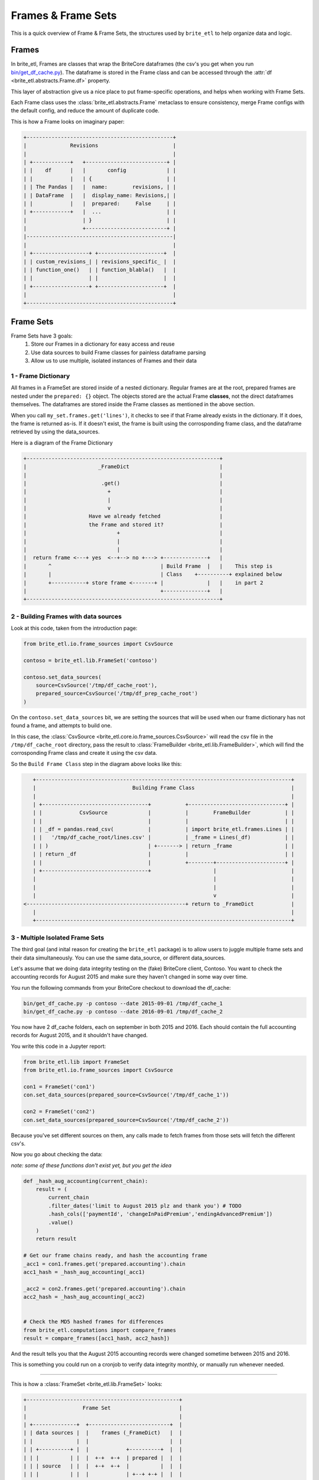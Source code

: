 ..  _frames_and_framesets:

===================
Frames & Frame Sets
===================

This is a quick overview of Frame & Frame Sets, the structures used by ``brite_etl`` to help organize data and logic.

Frames
======

In brite_etl, Frames are classes that wrap the BriteCore dataframes (the csv's you get when you run `bin/get_df_cache.py <https://github.com/IntuitiveWebSolutions/BriteCore/blob/master/bin/get_df_cache.py>`_). The dataframe is stored in the Frame class and can be accessed through the :attr:`df <brite_etl.abstracts.Frame.df>` property.

This layer of abstraction give us a nice place to put frame-specific operations, and helps when working with Frame Sets.

Each Frame class uses the :class:`brite_etl.abstracts.Frame` metaclass to ensure consistency, merge Frame configs with the default config, and reduce the amount of duplicate code.

This is how a Frame looks on imaginary paper:

.. code::

    +-----------------------------------------------+
    |              Revisions                        |
    |                                               |
    | +------------+   +--------------------------+ |
    | |    df      |   |       config             | |
    | |            |   | {                        | |
    | | The Pandas |   |  name:        revisions, | |
    | | DataFrame  |   |  display_name: Revisions,| |
    | |            |   |  prepared:     False     | |
    | +------------+   |  ...                     | |
    |                  | }                        | |
    |                  +--------------------------+ |
    |-----------------------------------------------|
    |                                               |
    | +------------------+ +---------------------+  |
    | | custom_revisions_| | revisions_specific_ |  |
    | | function_one()   | | function_blabla()   |  |
    | |                  | |                     |  |
    | +------------------+ +---------------------+  |
    |                                               |
    +-----------------------------------------------+


Frame Sets
==========

Frame Sets have 3 goals:
    1. Store our Frames in a dictionary for easy access and reuse
    2. Use data sources to build Frame classes for painless dataframe parsing
    3. Allow us to use multiple, isolated instances of Frames and their data



1 - Frame Dictionary
--------------------

All frames in a FrameSet are stored inside of a nested dictionary. Regular frames are at the root, prepared frames are nested under the ``prepared: {}`` object. The objects stored are the actual Frame **classes**, not the direct dataframes themselves. The dataframes are stored inside the Frame classes as mentioned in the above section.

When you call ``my_set.frames.get('lines')``, it checks to see if that Frame already exists in the dictionary. If it does, the frame is returned as-is. If it doesn't exist, the frame is built using the corrosponding frame class, and the dataframe retrieved by using the data_sources.

Here is a diagram of the Frame Dictionary

.. code::

    +--------------------------------------------------------------+
    |                       _FrameDict                             |
    |                                                              |
    |                        .get()                                |
    |                          +                                   |
    |                          |                                   |
    |                          v                                   |
    |                    Have we already fetched                   |
    |                    the Frame and stored it?                  |
    |                             +                                |
    |                             |                                |
    |                             |                                |
    |  return frame <---+ yes  <--+--> no +---> +--------------+   |
    |       ^                                   | Build Frame  |   |    This step is
    |       |                                   | Class    +----------+ explained below
    |       +-----------+ store frame <-------+ |              |   |    in part 2
    |                                           +--------------+   |
    +--------------------------------------------------------------+




2 - Building Frames with data sources
-------------------------------------

Look at this code, taken from the introduction page:

.. code:: python

    from brite_etl.io.frame_sources import CsvSource

    contoso = brite_etl.lib.FrameSet('contoso')

    contoso.set_data_sources(
        source=CsvSource('/tmp/df_cache_root'),
        prepared_source=CsvSource('/tmp/df_prep_cache_root')
    )


On the ``contoso.set_data_sources`` bit, we are setting the sources that will be used when our frame dictionary has not found a frame, and attempts to build one.

In this case, the :class:`CsvSource <brite_etl.core.io.frame_sources.CsvSource>` will read the csv file in the ``/tmp/df_cache_root`` directory, pass the result to :class:`FrameBuilder <brite_etl.lib.FrameBuilder>`, which will find the corrosponding Frame class and create it using the csv data.

So the ``Build Frame Class`` step in the diagram above looks like this:

.. code::

    +----------------------------------------------------------------------------------+
    |                               Building Frame Class                               |
    |                                                                                  |
    | +----------------------------------+           +-------------------------------+ |
    | |            CsvSource             |           |        FrameBuilder           | |
    | |                                  |           |                               | |
    | | _df = pandas.read_csv(           |           | import brite_etl.frames.Lines | |
    | |   '/tmp/df_cache_root/lines.csv' |           | _frame = Lines(_df)           | |
    | | )                                | +-------> | return _frame                 | |
    | | return _df                       |           |                               | |
    | |                                  |           +--------+----------------------+ |
    | +----------------------------------+                    |                        |
    |                                                         |                        |
    |                                                         |                        |
    |                                                         v                        |
 <---------------------------------------------------+ return to _FrameDict            |
    |                                                                                  |
    +----------------------------------------------------------------------------------+


3 - Multiple Isolated Frame Sets
--------------------------------

The third goal (and inital reason for creating the ``brite_etl`` package) is to allow users to juggle multiple frame sets and their data simultaneously. You can use the same data_source, or different data_sources.

Let's assume that we doing data integrity testing on the (fake) BriteCore client, Contoso. You want to check the accounting records for August 2015 and make sure they haven't changed in some way over time.

You run the following commands from your BriteCore checkout to download the df_cache:

.. code:: python

    bin/get_df_cache.py -p contoso --date 2015-09-01 /tmp/df_cache_1
    bin/get_df_cache.py -p contoso --date 2016-09-01 /tmp/df_cache_2

You now have 2 df_cache folders, each on september in both 2015 and 2016. Each should contain the full accounting records for August 2015, and it shouldn't have changed.

You write this code in a Jupyter report:

.. code:: python

    from brite_etl.lib import FrameSet
    from brite_etl.io.frame_sources import CsvSource

    con1 = FrameSet('con1')
    con.set_data_sources(prepared_source=CsvSource('/tmp/df_cache_1'))

    con2 = FrameSet('con2')
    con.set_data_sources(prepared_source=CsvSource('/tmp/df_cache_2'))


Because you've set different sources on them, any calls made to fetch frames from those sets will fetch the different csv's.

Now you go about checking the data:

*note: some of these functions don't exist yet, but you get the idea*

.. code:: python

    def _hash_aug_accounting(current_chain):
        result = (
            current_chain
            .filter_dates('limit to August 2015 plz and thank you') # TODO
            .hash_cols(['paymentId', 'changeInPaidPremium','endingAdvancedPremium'])
            .value()
        )
        return result

    # Get our frame chains ready, and hash the accounting frame
    _acc1 = con1.frames.get('prepared.accounting').chain
    acc1_hash = _hash_aug_accounting(_acc1)

    _acc2 = con2.frames.get('prepared.accounting').chain
    acc2_hash = _hash_aug_accounting(_acc2)


    # Check the MD5 hashed frames for differences
    from brite_etl.computations import compare_frames
    result = compare_frames([acc1_hash, acc2_hash])

And the result tells you that the August 2015 accounting records were changed sometime between 2015 and 2016.

This is something you could run on a cronjob to verify data integrity monthly, or manually run whenever needed.

------------

This is how a :class:`FrameSet <brite_etl.lib.FrameSet>` looks:

.. code::

    +-------------------------------------------------+
    |                  Frame Set                      |
    |                                                 |
    | +--------------+  +--------------------------+  |
    | | data sources |  |    frames (_FrameDict)   |  |
    | |              |  |                          |  |
    | | +----------+ |  |            +----------+  |  |
    | | |          | |  |  +-+  +-+  | prepared |  |  |
    | | | source   | |  |  +-+  +-+  |          |  |  |
    | | |          | |  |            | +--+ +-+ |  |  |
    | | +----------+ |  |  +-+  +-+  | +--+ +-+ |  |  |
    | |              |  |  +-+  +-+  |          |  |  |
    | | +----------+ |  |            | +--+ +-+ |  |  |
    | | |prepared  | |  |  +-+  +-+  | +--+ +-+ |  |  |
    | | |source    | |  |  +-+  +-+  |          |  |  |
    | | |          | |  |            +----------+  |  |
    | | +----------+ |  +--------------------------+  |
    | +--------------+                                |
    +-------------------------------------------------+
